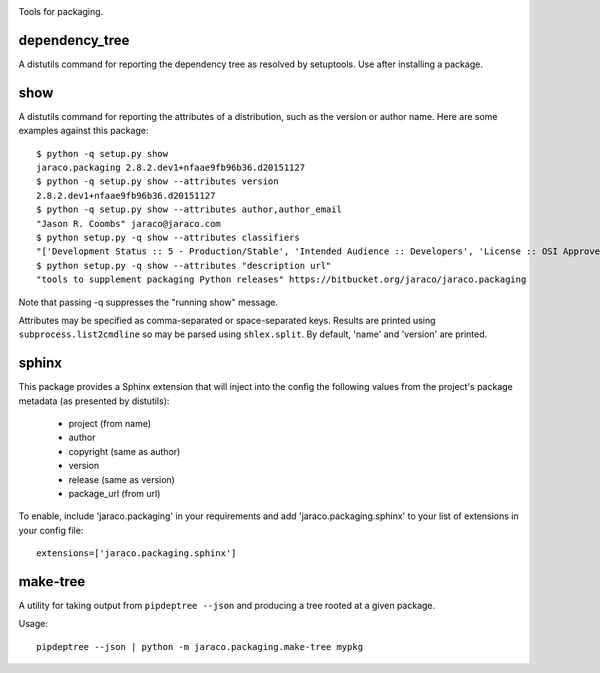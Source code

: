 .. image:: https://img.shields.io/pypi/v/jaraco.packaging.svg
   :target: `PyPI link`_

.. image:: https://img.shields.io/pypi/pyversions/jaraco.packaging.svg
   :target: `PyPI link`_

.. _PyPI link: https://pypi.org/project/jaraco.packaging

.. image:: https://github.com/jaraco/jaraco.packaging/workflows/Automated%20Tests/badge.svg
   :target: https://github.com/jaraco/jaraco.packaging/actions?query=workflow%3A%22Automated+Tests%22
   :alt: Automated Tests

.. image:: https://img.shields.io/badge/code%20style-black-000000.svg
   :target: https://github.com/psf/black
   :alt: Code style: Black

.. image:: https://readthedocs.org/projects/jaracopackaging/badge/?version=latest
   :target: https://jaracopackaging.readthedocs.io/en/latest/?badge=latest

Tools for packaging.

dependency_tree
===============

A distutils command for reporting the dependency tree as resolved
by setuptools. Use after installing a package.

show
====

A distutils command for reporting the attributes of a distribution,
such as the version or author name. Here are some examples against
this package::

    $ python -q setup.py show
    jaraco.packaging 2.8.2.dev1+nfaae9fb96b36.d20151127
    $ python -q setup.py show --attributes version
    2.8.2.dev1+nfaae9fb96b36.d20151127
    $ python -q setup.py show --attributes author,author_email
    "Jason R. Coombs" jaraco@jaraco.com
    $ python setup.py -q show --attributes classifiers
    "['Development Status :: 5 - Production/Stable', 'Intended Audience :: Developers', 'License :: OSI Approved :: MIT License', 'Programming Language :: Python :: 2.7', 'Programming Language :: Python :: 3']"
    $ python setup.py -q show --attributes "description url"
    "tools to supplement packaging Python releases" https://bitbucket.org/jaraco/jaraco.packaging

Note that passing -q suppresses the "running show" message.

Attributes may be specified as comma-separated or space-separated keys.
Results are printed using ``subprocess.list2cmdline`` so may be parsed using
``shlex.split``. By default, 'name' and 'version' are printed.

sphinx
======

This package provides a Sphinx extension that will inject into the config
the following values from the project's package metadata (as presented by
distutils):

 - project (from name)
 - author
 - copyright (same as author)
 - version
 - release (same as version)
 - package_url (from url)

To enable, include 'jaraco.packaging' in your requirements and add
'jaraco.packaging.sphinx' to your list of extensions in your config file::

    extensions=['jaraco.packaging.sphinx']

make-tree
=========

A utility for taking output from ``pipdeptree --json`` and producing a tree
rooted at a given package.

Usage::

    pipdeptree --json | python -m jaraco.packaging.make-tree mypkg

